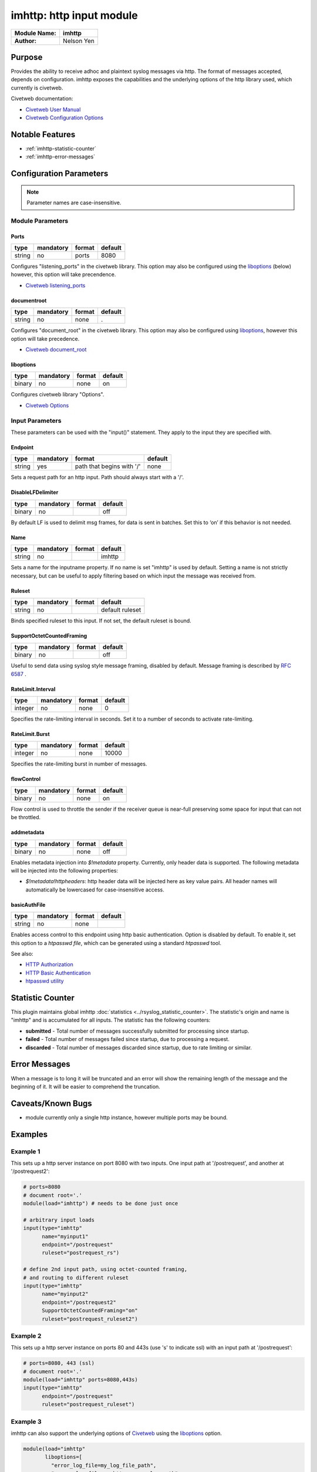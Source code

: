 *************************
imhttp: http input module
*************************

===========================  ===========
**Module Name:**             **imhttp**
**Author:**                  Nelson Yen
===========================  ===========


Purpose
=======

Provides the ability to receive adhoc and plaintext syslog messages via http. The format of messages accepted,
depends on configuration. imhttp exposes the capabilities and the underlying options of the http library
used, which currently is civetweb.

Civetweb documentation:

- `Civetweb User Manual <https://github.com/civetweb/civetweb/blob/master/docs/UserManual.md>`_
- `Civetweb Configuration Options <https://github.com/civetweb/civetweb/blob/master/docs/UserManual.md#configuration-options>`_

Notable Features
================

- :ref:`imhttp-statistic-counter`
- :ref:`imhttp-error-messages`


Configuration Parameters
========================

.. note::

   Parameter names are case-insensitive.


Module Parameters
-----------------

Ports
^^^^^^^

.. csv-table::
   :header: "type", "mandatory", "format", "default"
   :widths: auto
   :class: parameter-table

   "string", "no", "ports", "8080"

Configures "listening_ports" in the civetweb library. This option may also be configured using the
liboptions_ (below) however, this option will take precendence.

- `Civetweb listening_ports <https://github.com/civetweb/civetweb/blob/master/docs/UserManual.md#listening_ports-8080>`_


documentroot
^^^^^^^^^^^^^^^

.. csv-table::
   :header: "type", "mandatory", "format", "default"
   :widths: auto
   :class: parameter-table

   "string", "no", "none", "."

Configures "document_root" in the civetweb library. This option may also be configured using liboptions_, however
this option will take precedence.

- `Civetweb document_root <https://github.com/civetweb/civetweb/blob/master/docs/UserManual.md#document_root->`_


.. _liboptions:

liboptions
^^^^^^^^^^^^^^^

.. csv-table::
   :header: "type", "mandatory", "format", "default"
   :widths: auto
   :class: parameter-table

   "binary", "no", "none", "on"

Configures civetweb library "Options".

- `Civetweb Options <https://github.com/civetweb/civetweb/blob/master/docs/UserManual.md#options-from-civetwebc>`_


Input Parameters
----------------

These parameters can be used with the "input()" statement. They apply to
the input they are specified with.


Endpoint
^^^^^^^^

.. csv-table::
   :header: "type", "mandatory", "format", "default"
   :widths: auto
   :class: parameter-table

   "string", "yes", "path that begins with '/' ", "none"

Sets a request path for an http input. Path should always start with a '/'.


DisableLFDelimiter
^^^^^^^^^^^^^^^^^^

.. csv-table::
   :header: "type", "mandatory", "format", "default"
   :widths: auto
   :class: parameter-table

   "binary", "no", "", "off"

By default LF is used to delimit msg frames, for data is sent in batches.
Set this to ‘on’ if this behavior is not needed.


Name
^^^^

.. csv-table::
   :header: "type", "mandatory", "format", "default"
   :widths: auto
   :class: parameter-table

   "string", "no", "", "imhttp"

Sets a name for the inputname property. If no name is set "imhttp"
is used by default. Setting a name is not strictly necessary, but can
be useful to apply filtering based on which input the message was
received from.


Ruleset
^^^^^^^

.. csv-table::
   :header: "type", "mandatory", "format", "default"
   :widths: auto
   :class: parameter-table

   "string", "no", "", "default ruleset"

Binds specified ruleset to this input. If not set, the default
ruleset is bound.


SupportOctetCountedFraming
^^^^^^^^^^^^^^^^^^^^^^^^^^

.. csv-table::
   :header: "type", "mandatory", "format", "default"
   :widths: auto
   :class: parameter-table

   "binary", "no", "", "off"

Useful to send data using syslog style message framing, disabled by default. Message framing is described by `RFC 6587 <https://tools.ietf.org/html/rfc6587#section-3.4.1>`_ .


RateLimit.Interval
^^^^^^^^^^^^^^^^^^

.. csv-table::
   :header: "type", "mandatory", "format", "default"
   :widths: auto
   :class: parameter-table

   "integer", "no", "none", "0"

Specifies the rate-limiting interval in seconds. Set it to a number
of seconds to activate rate-limiting.


RateLimit.Burst
^^^^^^^^^^^^^^^

.. csv-table::
   :header: "type", "mandatory", "format", "default"
   :widths: auto
   :class: parameter-table

   "integer", "no", "none", "10000"

Specifies the rate-limiting burst in number of messages.



flowControl
^^^^^^^^^^^

.. csv-table::
   :header: "type", "mandatory", "format", "default"
   :widths: auto
   :class: parameter-table

   "binary", "no", "none", "on"

Flow control is used to throttle the sender if the receiver queue is
near-full preserving some space for input that can not be throttled.



addmetadata
^^^^^^^^^^^^^^^^^^

.. csv-table::
   :header: "type", "mandatory", "format", "default"
   :widths: auto
   :class: parameter-table

   "binary", "no", "none", "off"

Enables metadata injection into `$!metadata` property. Currently, only header data is supported.
The following metadata will be injected into the following properties:

- `$!metadata!httpheaders`: http header data will be injected here as key value pairs. All header names will automatically be lowercased
  for case-insensitive access.


basicAuthFile
^^^^^^^^^^^^^^^^^^

.. csv-table::
   :header: "type", "mandatory", "format", "default"
   :widths: auto
   :class: parameter-table

   "string", "no", "none", ""

Enables access control to this endpoint using http basic authentication. Option is disabled by default.
To enable it, set this option to a `htpasswd file`, which can be generated using a standard `htpasswd` tool.

See also:

- `HTTP Authorization <https://developer.mozilla.org/en-US/docs/Web/HTTP/Headers/Authorization>`_
- `HTTP Basic Authentication <https://developer.mozilla.org/en-US/docs/Web/HTTP/Authentication#basic_authentication_scheme>`_
- `htpasswd utility <https://httpd.apache.org/docs/2.4/programs/htpasswd.html>`_


.. _imhttp-statistic-counter:

Statistic Counter
=================

This plugin maintains global imhttp :doc:`statistics <../rsyslog_statistic_counter>`. The statistic's origin and name is "imhttp" and is
accumulated for all inputs. The statistic has the following counters:


-  **submitted** - Total number of messages successfully submitted for processing since startup.
-  **failed** - Total number of messages failed since startup, due to processing a request.
-  **discarded** - Total number of messages discarded since startup, due to rate limiting or similar.


.. _imhttp-error-messages:

Error Messages
==============

When a message is to long it will be truncated and an error will show the remaining length of the message and the beginning of it. It will be easier to comprehend the truncation.


Caveats/Known Bugs
==================

-  module currently only a single http instance, however multiple ports may be bound.


Examples
========

Example 1
---------

This sets up a http server instance on port 8080 with two inputs.
One input path at '/postrequest', and another at '/postrequest2':

.. code-block:: none

   # ports=8080
   # document root='.'
   module(load="imhttp") # needs to be done just once

   # arbitrary input loads
   input(type="imhttp"
         name="myinput1"
         endpoint="/postrequest"
         ruleset="postrequest_rs")

   # define 2nd input path, using octet-counted framing,
   # and routing to different ruleset
   input(type="imhttp"
         name="myinput2"
         endpoint="/postrequest2"
         SupportOctetCountedFraming="on"
         ruleset="postrequest_ruleset2")


Example 2
---------

This sets up a http server instance on ports 80 and 443s (use 's' to indicate ssl) with an input path at '/postrequest':

.. code-block:: none

   # ports=8080, 443 (ssl)
   # document root='.'
   module(load="imhttp" ports=8080,443s)
   input(type="imhttp"
         endpoint="/postrequest"
         ruleset="postrequest_ruleset")



Example 3
---------

imhttp can also support the underlying options of `Civetweb <https://github.com/civetweb/civetweb/blob/master/docs/UserManual.md>`_ using the liboptions_ option.

.. code-block:: none

   module(load="imhttp"
          liboptions=[
            "error_log_file=my_log_file_path",
            "access_log_file=my_http_access_log_path",
          ])

   input(type="imhttp"
         endpoint="/postrequest"
         ruleset="postrequest_ruleset"
         )
